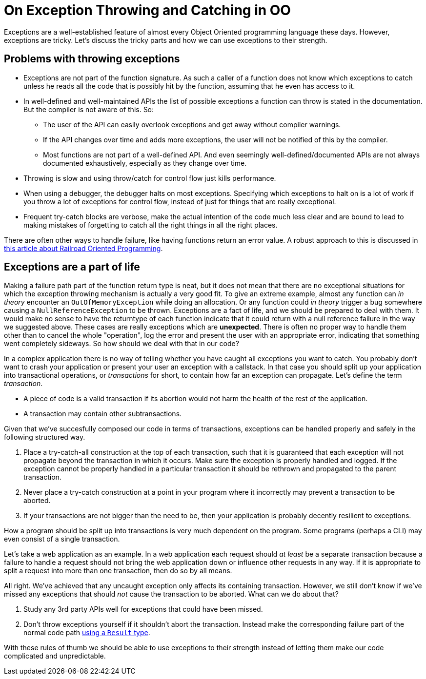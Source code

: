 = On Exception Throwing and Catching in OO

Exceptions are a well-established feature of almost every Object Oriented programming language these days.
However, exceptions are tricky.
Let's discuss the tricky parts and how we can use exceptions to their strength.

## Problems with throwing exceptions

- Exceptions are not part of the function signature. As such a caller of a function does not know which exceptions to catch unless he reads all the code that is possibly hit by the function, assuming that he even has access to it.
- In well-defined and well-maintained APIs the list of possible exceptions a function can throw is stated in the documentation. But the compiler is not aware of this. So:
  * The user of the API can easily overlook exceptions and get away without compiler warnings.
  * If the API changes over time and adds more exceptions, the user will not be notified of this by the compiler.
  * Most functions are not part of a well-defined API. And even seemingly well-defined/documented APIs are not always documented exhaustively, especially as they change over time.
- Throwing is slow and using throw/catch for control flow just kills performance.
- When using a debugger, the debugger halts on most exceptions. Specifying which exceptions to halt on is a lot of work if you throw a lot of exceptions for control flow, instead of just for things that are really exceptional.
- Frequent try-catch blocks are verbose, make the actual intention of the code much less clear and are bound to lead to making mistakes of forgetting to catch all the right things in all the right places.

There are often other ways to handle failure, like having functions return an error value.
A robust approach to this is discussed in link:/?page=rop-cs-1[this article about Railroad Oriented Programming].

## Exceptions are a part of life
Making a failure path part of the function return type is neat, but it does not mean that there are no exceptional situations for which the exception throwing mechanism is actually a very good fit.
To give an extreme example, almost any function can _in theory_ encounter an `OutOfMemoryException` while doing an allocation.
Or any function could _in theory_ trigger a bug somewhere causing a `NullReferenceException` to be thrown.
Exceptions are a fact of life, and we should be prepared to deal with them.
It would make no sense to have the returntype of each function indicate that it could return with a null reference failure in the way we suggested above.
These cases are really exceptions which are *unexpected*.
There is often no proper way to handle them other than to cancel the whole "operation", log the error and present the user with an appropriate error, indicating that something went completely sideways.
So how should we deal with that in our code?

In a complex application there is no way of telling whether you have caught all exceptions you want to catch.
You probably don't want to crash your application or present your user an exception with a callstack.
In that case you should split up your application into transactional operations, or _transactions_ for short, to contain how far an exception can propagate. Let's define the term _transaction_.

- A piece of code is a valid transaction if its abortion would not harm the health of the rest of the application.
- A transaction may contain other subtransactions.

Given that we've succesfully composed our code in terms of transactions, exceptions can be handled properly and safely in the following structured way.

. Place a try-catch-all construction at the top of each transaction, such that it is guaranteed that each exception will not propagate beyond the transaction in which it occurs. Make sure the exception is properly handled and logged. If the exception cannot be properly handled in a particular transaction it should be rethrown and propagated to the parent transaction.
. Never place a try-catch construction at a point in your program where it incorrectly may prevent a transaction to be aborted.
. If your transactions are not bigger than the need to be, then your application is probably decently resilient to exceptions.

How a program should be split up into transactions is very much dependent on the program.
Some programs (perhaps a CLI) may even consist of a single transaction.

Let's take a web application as an example. In a web application each request should _at least_ be a separate transaction because a failure to handle a request should not bring the web application down or influence other requests in any way.
If it is appropriate to split a request into more than one transaction, then do so by all means.

All right. We've achieved that any uncaught exception only affects its containing transaction.
However, we still don't know if we've missed any exceptions that should _not_ cause the transaction to be aborted.
What can we do about that?

. Study any 3rd party APIs well for exceptions that could have been missed.
. Don't throw exceptions yourself if it shouldn't abort the transaction. Instead make the corresponding failure part of the normal code path link:/?page=rop-cs-1[using a `Result` type].

With these rules of thumb we should be able to use exceptions to their strength instead of letting them make our code complicated and unpredictable.
